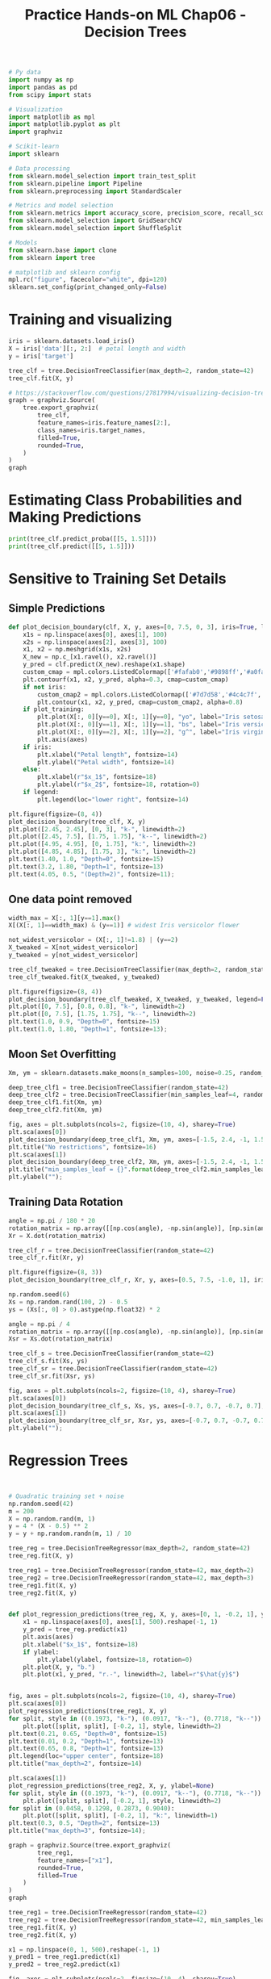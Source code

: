 #+TITLE: Practice Hands-on ML Chap06 - Decision Trees

#+begin_src jupyter-python
# Py data
import numpy as np
import pandas as pd
from scipy import stats

# Visualization
import matplotlib as mpl
import matplotlib.pyplot as plt
import graphviz

# Scikit-learn
import sklearn

# Data processing
from sklearn.model_selection import train_test_split
from sklearn.pipeline import Pipeline
from sklearn.preprocessing import StandardScaler

# Metrics and model selection
from sklearn.metrics import accuracy_score, precision_score, recall_score, f1_score
from sklearn.model_selection import GridSearchCV
from sklearn.model_selection import ShuffleSplit

# Models
from sklearn.base import clone
from sklearn import tree

# matplotlib and sklearn config
mpl.rc("figure", facecolor="white", dpi=120)
sklearn.set_config(print_changed_only=False)
#+end_src

#+RESULTS:


* Training and visualizing

#+begin_src jupyter-python
iris = sklearn.datasets.load_iris()
X = iris['data'][:, 2:]  # petal length and width
y = iris['target']

tree_clf = tree.DecisionTreeClassifier(max_depth=2, random_state=42)
tree_clf.fit(X, y)
#+end_src

#+RESULTS:
: DecisionTreeClassifier(ccp_alpha=0.0, class_weight=None, criterion='gini',
:                        max_depth=2, max_features=None, max_leaf_nodes=None,
:                        min_impurity_decrease=0.0, min_impurity_split=None,
:                        min_samples_leaf=1, min_samples_split=2,
:                        min_weight_fraction_leaf=0.0, random_state=42,
:                        splitter='best')

#+begin_src jupyter-python
# https://stackoverflow.com/questions/27817994/visualizing-decision-tree-in-scikit-learn
graph = graphviz.Source(
    tree.export_graphviz(
        tree_clf,
        feature_names=iris.feature_names[2:],
        class_names=iris.target_names,
        filled=True,
        rounded=True,
    )
)
graph
#+end_src

#+RESULTS:
[[file:./.ob-jupyter/52b34591910cca47e348586f063887e99e9a1bfa.svg]]


* Estimating Class Probabilities and Making Predictions

#+begin_src jupyter-python
print(tree_clf.predict_proba([[5, 1.5]]))
print(tree_clf.predict([[5, 1.5]]))
#+end_src

#+RESULTS:
: [[0.         0.90740741 0.09259259]]
: [1]


* Sensitive to Training Set Details
** Simple Predictions
#+begin_src jupyter-python
def plot_decision_boundary(clf, X, y, axes=[0, 7.5, 0, 3], iris=True, legend=False, plot_training=True):
    x1s = np.linspace(axes[0], axes[1], 100)
    x2s = np.linspace(axes[2], axes[3], 100)
    x1, x2 = np.meshgrid(x1s, x2s)
    X_new = np.c_[x1.ravel(), x2.ravel()]
    y_pred = clf.predict(X_new).reshape(x1.shape)
    custom_cmap = mpl.colors.ListedColormap(['#fafab0','#9898ff','#a0faa0'])
    plt.contourf(x1, x2, y_pred, alpha=0.3, cmap=custom_cmap)
    if not iris:
        custom_cmap2 = mpl.colors.ListedColormap(['#7d7d58','#4c4c7f','#507d50'])
        plt.contour(x1, x2, y_pred, cmap=custom_cmap2, alpha=0.8)
    if plot_training:
        plt.plot(X[:, 0][y==0], X[:, 1][y==0], "yo", label="Iris setosa")
        plt.plot(X[:, 0][y==1], X[:, 1][y==1], "bs", label="Iris versicolor")
        plt.plot(X[:, 0][y==2], X[:, 1][y==2], "g^", label="Iris virginica")
        plt.axis(axes)
    if iris:
        plt.xlabel("Petal length", fontsize=14)
        plt.ylabel("Petal width", fontsize=14)
    else:
        plt.xlabel(r"$x_1$", fontsize=18)
        plt.ylabel(r"$x_2$", fontsize=18, rotation=0)
    if legend:
        plt.legend(loc="lower right", fontsize=14)

plt.figure(figsize=(8, 4))
plot_decision_boundary(tree_clf, X, y)
plt.plot([2.45, 2.45], [0, 3], "k-", linewidth=2)
plt.plot([2.45, 7.5], [1.75, 1.75], "k--", linewidth=2)
plt.plot([4.95, 4.95], [0, 1.75], "k:", linewidth=2)
plt.plot([4.85, 4.85], [1.75, 3], "k:", linewidth=2)
plt.text(1.40, 1.0, "Depth=0", fontsize=15)
plt.text(3.2, 1.80, "Depth=1", fontsize=13)
plt.text(4.05, 0.5, "(Depth=2)", fontsize=11);
#+end_src

#+RESULTS:
[[file:./.ob-jupyter/7a916f3195b4d49c3f8de6e549fee2dcb4556b54.png]]


** One data point removed

#+begin_src jupyter-python
width_max = X[:, 1][y==1].max()
X[(X[:, 1]==width_max) & (y==1)] # widest Iris versicolor flower
#+end_src

#+RESULTS:
: array([[4.8, 1.8]])

#+begin_src jupyter-python
not_widest_versicolor = (X[:, 1]!=1.8) | (y==2)
X_tweaked = X[not_widest_versicolor]
y_tweaked = y[not_widest_versicolor]

tree_clf_tweaked = tree.DecisionTreeClassifier(max_depth=2, random_state=40)
tree_clf_tweaked.fit(X_tweaked, y_tweaked)
#+end_src

#+RESULTS:
: DecisionTreeClassifier(ccp_alpha=0.0, class_weight=None, criterion='gini',
:                        max_depth=2, max_features=None, max_leaf_nodes=None,
:                        min_impurity_decrease=0.0, min_impurity_split=None,
:                        min_samples_leaf=1, min_samples_split=2,
:                        min_weight_fraction_leaf=0.0, random_state=40,
:                        splitter='best')

#+begin_src jupyter-python
plt.figure(figsize=(8, 4))
plot_decision_boundary(tree_clf_tweaked, X_tweaked, y_tweaked, legend=False)
plt.plot([0, 7.5], [0.8, 0.8], "k-", linewidth=2)
plt.plot([0, 7.5], [1.75, 1.75], "k--", linewidth=2)
plt.text(1.0, 0.9, "Depth=0", fontsize=15)
plt.text(1.0, 1.80, "Depth=1", fontsize=13);
#+end_src

#+RESULTS:
[[file:./.ob-jupyter/2f88766df85c424e3674e67b9c7fb61cbb9ffe0d.png]]


** Moon Set Overfitting

#+begin_src jupyter-python
Xm, ym = sklearn.datasets.make_moons(n_samples=100, noise=0.25, random_state=53)

deep_tree_clf1 = tree.DecisionTreeClassifier(random_state=42)
deep_tree_clf2 = tree.DecisionTreeClassifier(min_samples_leaf=4, random_state=42)
deep_tree_clf1.fit(Xm, ym)
deep_tree_clf2.fit(Xm, ym)

fig, axes = plt.subplots(ncols=2, figsize=(10, 4), sharey=True)
plt.sca(axes[0])
plot_decision_boundary(deep_tree_clf1, Xm, ym, axes=[-1.5, 2.4, -1, 1.5], iris=False)
plt.title("No restrictions", fontsize=16)
plt.sca(axes[1])
plot_decision_boundary(deep_tree_clf2, Xm, ym, axes=[-1.5, 2.4, -1, 1.5], iris=False)
plt.title("min_samples_leaf = {}".format(deep_tree_clf2.min_samples_leaf), fontsize=14)
plt.ylabel("");
#+end_src

#+RESULTS:
[[file:./.ob-jupyter/f2b994bc38388d553a82c70cc253eacfbd97648c.png]]


** Training Data Rotation

#+begin_src jupyter-python
angle = np.pi / 180 * 20
rotation_matrix = np.array([[np.cos(angle), -np.sin(angle)], [np.sin(angle), np.cos(angle)]])
Xr = X.dot(rotation_matrix)

tree_clf_r = tree.DecisionTreeClassifier(random_state=42)
tree_clf_r.fit(Xr, y)

plt.figure(figsize=(8, 3))
plot_decision_boundary(tree_clf_r, Xr, y, axes=[0.5, 7.5, -1.0, 1], iris=False)
#+end_src

#+RESULTS:
[[file:./.ob-jupyter/c7358bab586953cbc5bac645018613b6bb7519eb.png]]

#+begin_src jupyter-python
np.random.seed(6)
Xs = np.random.rand(100, 2) - 0.5
ys = (Xs[:, 0] > 0).astype(np.float32) * 2

angle = np.pi / 4
rotation_matrix = np.array([[np.cos(angle), -np.sin(angle)], [np.sin(angle), np.cos(angle)]])
Xsr = Xs.dot(rotation_matrix)

tree_clf_s = tree.DecisionTreeClassifier(random_state=42)
tree_clf_s.fit(Xs, ys)
tree_clf_sr = tree.DecisionTreeClassifier(random_state=42)
tree_clf_sr.fit(Xsr, ys)

fig, axes = plt.subplots(ncols=2, figsize=(10, 4), sharey=True)
plt.sca(axes[0])
plot_decision_boundary(tree_clf_s, Xs, ys, axes=[-0.7, 0.7, -0.7, 0.7], iris=False)
plt.sca(axes[1])
plot_decision_boundary(tree_clf_sr, Xsr, ys, axes=[-0.7, 0.7, -0.7, 0.7], iris=False)
plt.ylabel("");
#+end_src

#+RESULTS:
[[file:./.ob-jupyter/dc61b8ca57c183beef74dc6c3b607e415ffc0cd9.png]]


* Regression Trees

#+begin_src jupyter-python


# Quadratic training set + noise
np.random.seed(42)
m = 200
X = np.random.rand(m, 1)
y = 4 * (X - 0.5) ** 2
y = y + np.random.randn(m, 1) / 10
#+end_src

#+RESULTS:

#+begin_src jupyter-python
tree_reg = tree.DecisionTreeRegressor(max_depth=2, random_state=42)
tree_reg.fit(X, y)
#+end_src

#+RESULTS:
: DecisionTreeRegressor(ccp_alpha=0.0, criterion='mse', max_depth=2,
:                       max_features=None, max_leaf_nodes=None,
:                       min_impurity_decrease=0.0, min_impurity_split=None,
:                       min_samples_leaf=1, min_samples_split=2,
:                       min_weight_fraction_leaf=0.0, random_state=42,
:                       splitter='best')

#+begin_src jupyter-python
tree_reg1 = tree.DecisionTreeRegressor(random_state=42, max_depth=2)
tree_reg2 = tree.DecisionTreeRegressor(random_state=42, max_depth=3)
tree_reg1.fit(X, y)
tree_reg2.fit(X, y)


def plot_regression_predictions(tree_reg, X, y, axes=[0, 1, -0.2, 1], ylabel="$y$"):
    x1 = np.linspace(axes[0], axes[1], 500).reshape(-1, 1)
    y_pred = tree_reg.predict(x1)
    plt.axis(axes)
    plt.xlabel("$x_1$", fontsize=18)
    if ylabel:
        plt.ylabel(ylabel, fontsize=18, rotation=0)
    plt.plot(X, y, "b.")
    plt.plot(x1, y_pred, "r.-", linewidth=2, label=r"$\hat{y}$")


fig, axes = plt.subplots(ncols=2, figsize=(10, 4), sharey=True)
plt.sca(axes[0])
plot_regression_predictions(tree_reg1, X, y)
for split, style in ((0.1973, "k-"), (0.0917, "k--"), (0.7718, "k--")):
    plt.plot([split, split], [-0.2, 1], style, linewidth=2)
plt.text(0.21, 0.65, "Depth=0", fontsize=15)
plt.text(0.01, 0.2, "Depth=1", fontsize=13)
plt.text(0.65, 0.8, "Depth=1", fontsize=13)
plt.legend(loc="upper center", fontsize=18)
plt.title("max_depth=2", fontsize=14)

plt.sca(axes[1])
plot_regression_predictions(tree_reg2, X, y, ylabel=None)
for split, style in ((0.1973, "k-"), (0.0917, "k--"), (0.7718, "k--")):
    plt.plot([split, split], [-0.2, 1], style, linewidth=2)
for split in (0.0458, 0.1298, 0.2873, 0.9040):
    plt.plot([split, split], [-0.2, 1], "k:", linewidth=1)
plt.text(0.3, 0.5, "Depth=2", fontsize=13)
plt.title("max_depth=3", fontsize=14);
#+end_src

#+RESULTS:
[[file:./.ob-jupyter/e0b9395848d6f74e1e51ebdd6a3656fef971d725.png]]

#+begin_src jupyter-python
graph = graphviz.Source(tree.export_graphviz(
        tree_reg1,
        feature_names=["x1"],
        rounded=True,
        filled=True
    )
)
graph
#+end_src

#+RESULTS:
[[file:./.ob-jupyter/c49f1610c30ae783a7d30f4e27cc1d07cd8859f1.svg]]

#+begin_src jupyter-python
tree_reg1 = tree.DecisionTreeRegressor(random_state=42)
tree_reg2 = tree.DecisionTreeRegressor(random_state=42, min_samples_leaf=10)
tree_reg1.fit(X, y)
tree_reg2.fit(X, y)

x1 = np.linspace(0, 1, 500).reshape(-1, 1)
y_pred1 = tree_reg1.predict(x1)
y_pred2 = tree_reg2.predict(x1)

fig, axes = plt.subplots(ncols=2, figsize=(10, 4), sharey=True)

plt.sca(axes[0])
plt.plot(X, y, "b.")
plt.plot(x1, y_pred1, "r.-", linewidth=2, label=r"$\hat{y}$")
plt.axis([0, 1, -0.2, 1.1])
plt.xlabel("$x_1$", fontsize=18)
plt.ylabel("$y$", fontsize=18, rotation=0)
plt.legend(loc="upper center", fontsize=18)
plt.title("No restrictions", fontsize=14)

plt.sca(axes[1])
plt.plot(X, y, "b.")
plt.plot(x1, y_pred2, "r.-", linewidth=2, label=r"$\hat{y}$")
plt.axis([0, 1, -0.2, 1.1])
plt.xlabel("$x_1$", fontsize=18)
plt.title("min_samples_leaf={}".format(tree_reg2.min_samples_leaf), fontsize=14);
#+end_src

#+RESULTS:
[[file:./.ob-jupyter/ddc66a1c542bd4a40724ffd589d39b467c828b85.png]]


* Exercises

** 7. Train and fine-tune a decision tree for the moons dataset.
*** a. Generate data

#+begin_src jupyter-python
X, y = sklearn.datasets.make_moons(n_samples=10000, noise=0.4, random_state=42)
#+end_src

#+RESULTS:

*** b. Split train/test
#+begin_src jupyter-python
X_train, X_test, y_train, y_test = train_test_split(X, y, test_size=0.2, random_state=42)
#+end_src

#+RESULTS:

*** c. Use grid search with cross-validation (with the help of the ~GridSearchCV~ class) to find good hyperparameter values for a ~DecisionTreeClassifier~.
Hint: try various values for ~max_leaf_nodes~.

#+begin_src jupyter-python
params = {
    'max_leaf_nodes': range(2, 100),
    'min_samples_split': range(2, 11),
}
grid_search_cv = GridSearchCV(tree.DecisionTreeClassifier(random_state=42), params, verbose=1, cv=3)
grid_search_cv.fit(X_train, y_train)
#+end_src

#+RESULTS:
:RESULTS:
: Fitting 3 folds for each of 882 candidates, totalling 2646 fits
#+begin_example
GridSearchCV(cv=3, error_score=nan,
             estimator=DecisionTreeClassifier(ccp_alpha=0.0, class_weight=None,
                                              criterion='gini', max_depth=None,
                                              max_features=None,
                                              max_leaf_nodes=None,
                                              min_impurity_decrease=0.0,
                                              min_impurity_split=None,
                                              min_samples_leaf=1,
                                              min_samples_split=2,
                                              min_weight_fraction_leaf=0.0,
                                              random_state=42,
                                              splitter='best'),
             n_jobs=None,
             param_grid={'max_leaf_nodes': range(2, 100),
                         'min_samples_split': range(2, 11)},
             pre_dispatch='2*n_jobs', refit=True, return_train_score=False,
             scoring=None, verbose=1)
#+end_example
:END:

#+begin_src jupyter-python
grid_search_cv.best_estimator_
#+end_src

#+RESULTS:
: DecisionTreeClassifier(ccp_alpha=0.0, class_weight=None, criterion='gini',
:                        max_depth=None, max_features=None, max_leaf_nodes=17,
:                        min_impurity_decrease=0.0, min_impurity_split=None,
:                        min_samples_leaf=1, min_samples_split=2,
:                        min_weight_fraction_leaf=0.0, random_state=42,
:                        splitter='best')

*** d. Train it on the full training set using these hyperparameters, and measure your model's performance on the test set. You should get roughly 85% to 87% accuracy.

By default, GridSearchCV trains the best model found on the whole training set (you can change this by setting refit=False), so we don't need to do it again. We can simply evaluate the model's accuracy:
#+begin_src jupyter-python
y_pred = grid_search_cv.predict(X_test)
for score_func in [accuracy_score, precision_score, recall_score, f1_score]:
    score = score_func(y_test, y_pred)
    print(f"{score_func.__name__} = {score:.4f}")
#+end_src

#+RESULTS:
: accuracy_score = 0.8695
: precision_score = 0.8758
: recall_score = 0.8571
: f1_score = 0.8664


** 8. Grow a forest
*** a. Continuing the previous exercise, generate 1,000 subsets of the training set, each containing 100 instances selected randomly. Hint: you can use Scikit-Learn’s ~ShuffleSplit~ class for this.

#+begin_src jupyter-python
n_trees = 1000
N = 100
mini_sets = []
rs = ShuffleSplit(n_splits=n_trees, test_size=len(X_train)-N, random_state=42)
for mini_train_index, mini_test_index in rs.split(X_train):
    X_mini_train = X_train[mini_train_index]
    y_mini_train = y_train[mini_train_index]
    mini_sets.append((X_mini_train, y_mini_train))
#+end_src

#+RESULTS:

*** b. Train one Decision Tree on each subset, using the best hyperparameter values found above. Evaluate these 1,000 Decision Trees on the test set. Since they were trained on smaller sets, these Decision Trees will likely perform worse than the first Decision Tree, achieving only about 80% accuracy.

#+begin_src jupyter-python
forest = [clone(grid_search_cv.best_estimator_) for _ in range(n_trees)]
accuracies = []
for tree, (X_mini_train, y_mini_train) in zip(forest, mini_sets):
    tree.fit(X_mini_train, y_mini_train)
    y_pred = tree.predict(X_test)
    accuracies.append(accuracy_score(y_pred, y_test))
print(np.mean(accuracies))

#+end_src

#+RESULTS:
: 0.8054499999999999

*** c. Now comes the magic. For each test set instance, generate the predictions of the 1,000 Decision Trees, and keep only the most frequent prediction (you can use SciPy’s ~mode()~ function for this). This approach gives you majority-vote predictions over the test set.

#+begin_src jupyter-python
Y_pred = np.empty([n_trees, len(X_test)], dtype=np.uint8)
for tree_index, tree in enumerate(forest):
    Y_pred[tree_index] = tree.predict(X_test)
y_pred_majority_votes, n_votes = stats.mode(Y_pred, axis=0)
y_pred_majority_votes[:10], n_votes[:10]
#+end_src

#+RESULTS:
| array | (((1 1 0 ... 0 0 0)) dtype=uint8) | array | (((951 912 963 ... 919 994 602))) |

*** d. Evaluate these predictions on the test set: you should obtain a slightly higher accuracy than your first model (about 0.5 to 1.5% higher). Congratulations, you have trained a Random Forest classifier!

#+begin_src jupyter-python
for score_func in [accuracy_score, precision_score, recall_score, f1_score]:
    score = score_func(y_test, y_pred_majority_votes.reshape([-1]))
    print(f"{score_func.__name__} = {score:.4f}")
#+end_src

#+RESULTS:
: accuracy_score = 0.8720
: precision_score = 0.8688
: recall_score = 0.8723
: f1_score = 0.8706
